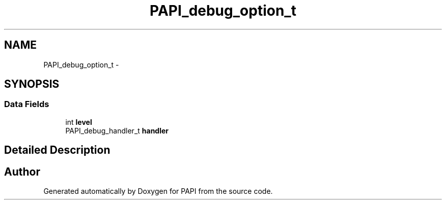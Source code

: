 .TH "PAPI_debug_option_t" 3 "Wed Jan 30 2019" "Version 5.6.1.0" "PAPI" \" -*- nroff -*-
.ad l
.nh
.SH NAME
PAPI_debug_option_t \- 
.SH SYNOPSIS
.br
.PP
.SS "Data Fields"

.in +1c
.ti -1c
.RI "int \fBlevel\fP"
.br
.ti -1c
.RI "PAPI_debug_handler_t \fBhandler\fP"
.br
.in -1c
.SH "Detailed Description"
.PP 


.SH "Author"
.PP 
Generated automatically by Doxygen for PAPI from the source code\&.
